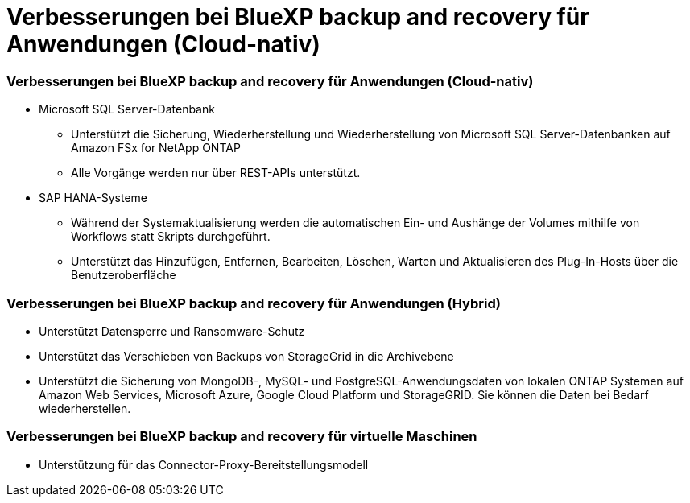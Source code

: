 = Verbesserungen bei BlueXP backup and recovery für Anwendungen (Cloud-nativ)
:allow-uri-read: 




=== Verbesserungen bei BlueXP backup and recovery für Anwendungen (Cloud-nativ)

* Microsoft SQL Server-Datenbank
+
** Unterstützt die Sicherung, Wiederherstellung und Wiederherstellung von Microsoft SQL Server-Datenbanken auf Amazon FSx for NetApp ONTAP
** Alle Vorgänge werden nur über REST-APIs unterstützt.


* SAP HANA-Systeme
+
** Während der Systemaktualisierung werden die automatischen Ein- und Aushänge der Volumes mithilfe von Workflows statt Skripts durchgeführt.
** Unterstützt das Hinzufügen, Entfernen, Bearbeiten, Löschen, Warten und Aktualisieren des Plug-In-Hosts über die Benutzeroberfläche






=== Verbesserungen bei BlueXP backup and recovery für Anwendungen (Hybrid)

* Unterstützt Datensperre und Ransomware-Schutz
* Unterstützt das Verschieben von Backups von StorageGrid in die Archivebene
* Unterstützt die Sicherung von MongoDB-, MySQL- und PostgreSQL-Anwendungsdaten von lokalen ONTAP Systemen auf Amazon Web Services, Microsoft Azure, Google Cloud Platform und StorageGRID.  Sie können die Daten bei Bedarf wiederherstellen.




=== Verbesserungen bei BlueXP backup and recovery für virtuelle Maschinen

* Unterstützung für das Connector-Proxy-Bereitstellungsmodell

